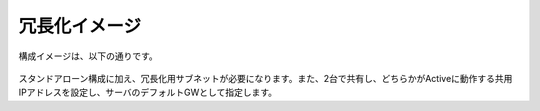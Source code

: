 冗長化イメージ
======================================

構成イメージは、以下の通りです。


.. figure:: images/mod7-1.png
   :scale: 70%
   :align: center

スタンドアローン構成に加え、冗長化用サブネットが必要になります。また、2台で共有し、どちらかがActiveに動作する共用IPアドレスを設定し、サーバのデフォルトGWとして指定します。
